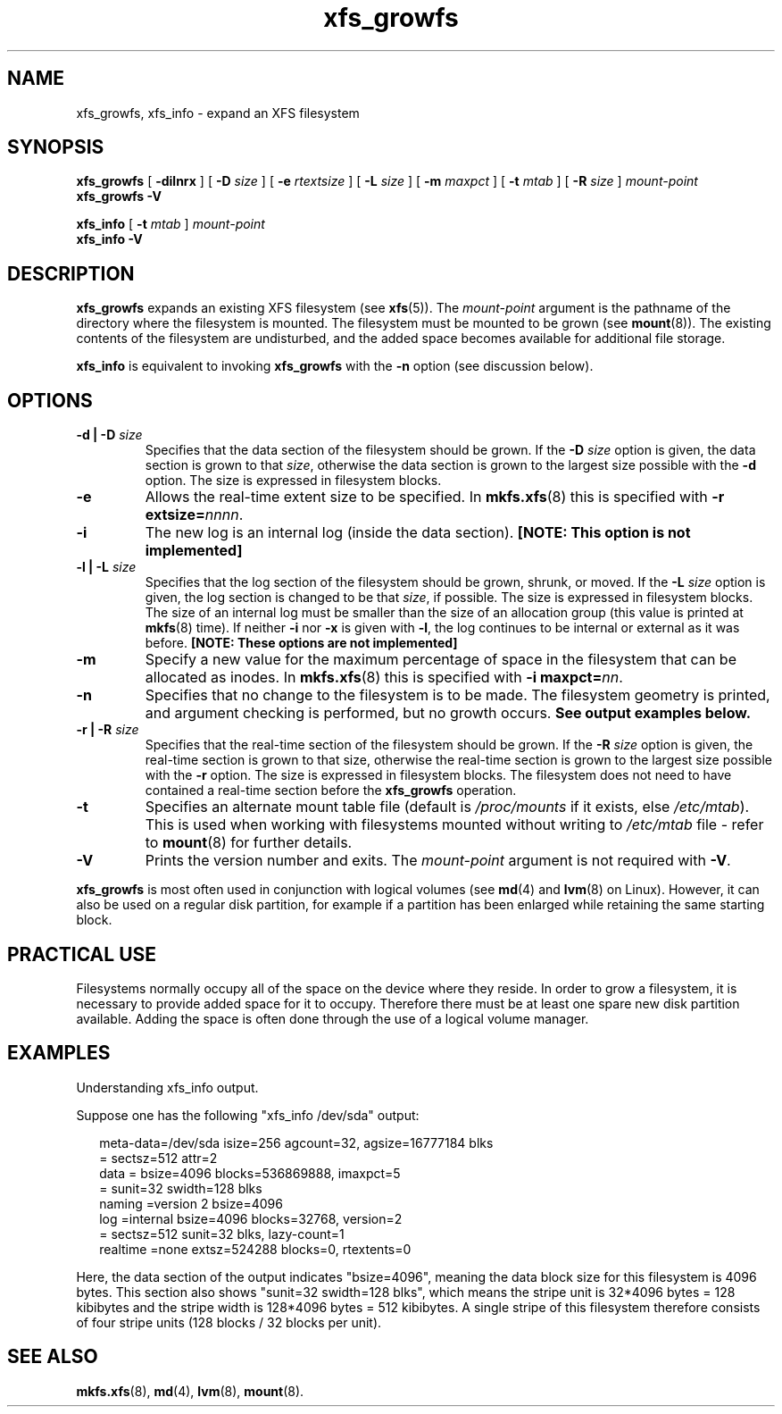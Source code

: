 .\" Verbatim blocks taken from openssl req manpage content
.de Vb \" Begin verbatim text
.ft CW
.nf
.ne \\$1
..
.de Ve \" End verbatim text
.ft R
.fi
..

.TH xfs_growfs 8
.SH NAME
xfs_growfs, xfs_info \- expand an XFS filesystem
.SH SYNOPSIS
.B xfs_growfs
[
.B \-dilnrx
] [
.B \-D
.I size
] [
.B \-e
.I rtextsize
] [
.B \-L
.I size
] [
.B \-m
.I maxpct
] [
.B \-t
.I mtab
] [
.B \-R
.I size
]
.I mount-point
.br
.B xfs_growfs \-V
.PP
.br
.B xfs_info
[
.B \-t
.I mtab
]
.I mount-point
.br
.B xfs_info \-V
.SH DESCRIPTION
.B xfs_growfs
expands an existing XFS filesystem (see
.BR xfs (5)).
The
.I mount-point
argument is the pathname of the directory where the filesystem
is mounted. The filesystem must be mounted to be grown (see
.BR mount (8)).
The existing contents of the filesystem are undisturbed, and the added space
becomes available for additional file storage.
.PP
.B xfs_info
is equivalent to invoking
.B xfs_growfs
with the
.B \-n
option (see discussion below).
.SH OPTIONS
.TP
.BI "\-d | \-D " size
Specifies that the data section of the filesystem should be grown. If the
.B \-D
.I size
option is given, the data section is grown to that
.IR size ,
otherwise the data section is grown to the largest size possible with the
.B \-d
option. The size is expressed in filesystem blocks.
.TP
.B \-e
Allows the real-time extent size to be specified. In
.BR mkfs.xfs (8)
this is specified with
.B \-r extsize=\c
.IR nnnn .
.TP
.B \-i
The new log is an internal log (inside the data section).
.B [NOTE: This option is not implemented]
.TP
.BI "\-l | \-L " size
Specifies that the log section of the filesystem should be grown,
shrunk, or moved. If the
.B \-L
.I size
option is given, the log section is changed to be that
.IR size ,
if possible. The size is expressed in filesystem blocks.
The size of an internal log must be smaller than the size
of an allocation group (this value is printed at
.BR mkfs (8)
time). If neither
.B \-i
nor
.B \-x
is given with
.BR \-l ,
the log continues to be internal or external as it was before.
.B [NOTE: These options are not implemented]
.TP
.B \-m
Specify a new value for the maximum percentage
of space in the filesystem that can be allocated as inodes. In
.BR mkfs.xfs (8)
this is specified with
.B -i maxpct=\c
.IR nn .
.TP
.B \-n
Specifies that no change to the filesystem is to be made.
The filesystem geometry is printed, and argument checking is performed,
but no growth occurs.
.B See output examples below.
.TP
.BI "\-r | \-R " size
Specifies that the real-time section of the filesystem should be grown. If the
.B \-R
.I size
option is given, the real-time section is grown to that size, otherwise
the real-time section is grown to the largest size possible with the
.B \-r
option. The size is expressed in filesystem blocks.
The filesystem does not need to have contained a real-time section before
the
.B xfs_growfs
operation.
.TP
.B \-t
Specifies an alternate mount table file (default is
.I /proc/mounts
if it exists, else
.IR /etc/mtab ).
This is used when working with filesystems mounted without writing to
.I /etc/mtab
file - refer to
.BR mount (8)
for further details.
.TP
.B \-V
Prints the version number and exits. The
.I mount-point
argument is not required with
.BR \-V .
.PP
.B xfs_growfs
is most often used in conjunction with
logical volumes
(see
.BR md (4)
and
.BR lvm (8)
on Linux).
However, it can also be used on a regular disk partition, for example if a
partition has been enlarged while retaining the same starting block.
.SH PRACTICAL USE
Filesystems normally occupy all of the space on the device where they
reside. In order to grow a filesystem, it is necessary to provide added
space for it to occupy. Therefore there must be at least one spare new
disk partition available. Adding the space is often done through the use
of a logical volume manager.
.SH "EXAMPLES"

Understanding xfs_info output.
.PP
Suppose one has the following "xfs_info /dev/sda" output:
.PP
.RS 2
.Vb
\&meta-data=/dev/sda      isize=256    agcount=32, agsize=16777184 blks
\&         =              sectsz=512   attr=2
\&data     =              bsize=4096   blocks=536869888, imaxpct=5
\&         =              sunit=32     swidth=128 blks
\&naming   =version 2     bsize=4096
\&log      =internal      bsize=4096   blocks=32768, version=2
\&         =              sectsz=512   sunit=32 blks, lazy-count=1
\&realtime =none          extsz=524288 blocks=0, rtextents=0
.Ve
.RE
.PP

Here, the data section of the output indicates "bsize=4096",
meaning the data block size for this filesystem is 4096 bytes.
This section also shows "sunit=32 swidth=128 blks", which means
the stripe unit is 32*4096 bytes = 128 kibibytes and the stripe
width is 128*4096 bytes = 512 kibibytes.
A single stripe of this filesystem therefore consists
of four stripe units (128 blocks / 32 blocks per unit).
.SH SEE ALSO
.BR mkfs.xfs (8),
.BR md (4),
.BR lvm (8),
.BR mount (8).
